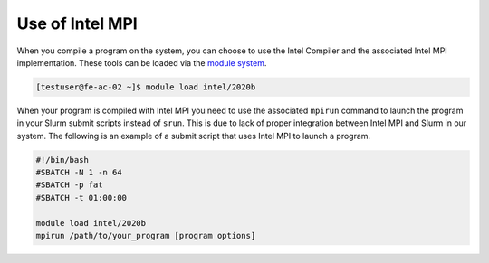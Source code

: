 Use of Intel MPI
===========================

When you compile a program on the system, you can choose to use the Intel Compiler and the associated Intel MPI implementation. These tools can be loaded via the `module system <../software/modules.html>`__.

.. code-block:: console

   [testuser@fe-ac-02 ~]$ module load intel/2020b

When your program is compiled with Intel MPI you need to use the associated ``mpirun`` command to launch the program in your Slurm submit scripts instead of ``srun``. This is due to lack of proper integration between Intel MPI and Slurm in our system. The following is an example of a submit script that uses Intel MPI to launch a program.

.. code-block:: bash

   #!/bin/bash
   #SBATCH -N 1 -n 64
   #SBATCH -p fat
   #SBATCH -t 01:00:00

   module load intel/2020b
   mpirun /path/to/your_program [program options]
